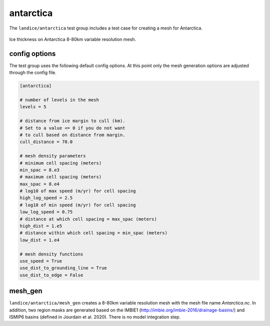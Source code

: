 .. _landice_antarctica:

antarctica
==========

The ``landice/antarctica`` test group includes a test case for creating a
mesh for Antarctica.

.. figure:: images/antarctica_8to80km.png
   :width: 777 px
   :align: center

   Ice thickness on Antarctica 8-80km variable resolution mesh.

config options
--------------

The test group uses the following default config options.  At this point only
the mesh generation options are adjusted through the config file.

.. code-block:: cfg

    [antarctica]

    # number of levels in the mesh
    levels = 5

    # distance from ice margin to cull (km).
    # Set to a value <= 0 if you do not want
    # to cull based on distance from margin.
    cull_distance = 70.0

    # mesh density parameters
    # minimum cell spacing (meters)
    min_spac = 8.e3
    # maximum cell spacing (meters)
    max_spac = 8.e4
    # log10 of max speed (m/yr) for cell spacing
    high_log_speed = 2.5
    # log10 of min speed (m/yr) for cell spacing
    low_log_speed = 0.75
    # distance at which cell spacing = max_spac (meters)
    high_dist = 1.e5
    # distance within which cell spacing = min_spac (meters)
    low_dist = 1.e4

    # mesh density functions
    use_speed = True
    use_dist_to_grounding_line = True
    use_dist_to_edge = False

mesh_gen
--------

``landice/antarctica/mesh_gen`` creates a 8-80km variable resolution mesh with
the mesh file name `Antarctica.nc`. In addition, two region masks are
generated based on the IMBIE1 (http://imbie.org/imbie-2016/drainage-basins/)
and ISMIP6 basins (defined in Jourdain et al. 2020).
There is no model integration step.

